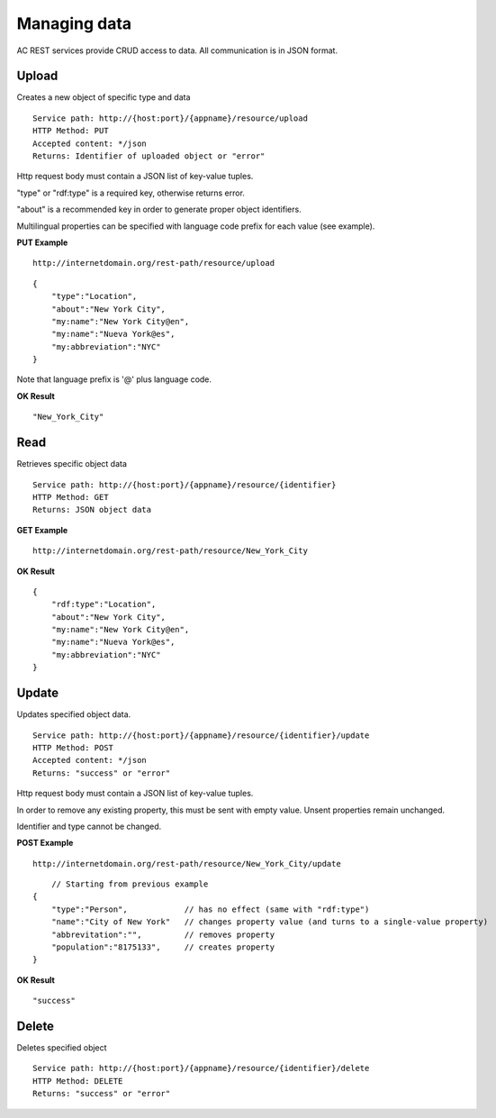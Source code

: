 Managing data
======================================================================================

AC REST services provide CRUD access to data. All communication is in JSON format.


Upload
------------------

Creates a new object of specific type and data

::

    Service path: http://{host:port}/{appname}/resource/upload
    HTTP Method: PUT
    Accepted content: */json
    Returns: Identifier of uploaded object or "error"

Http request body must contain a JSON list of key-value tuples. 

"type" or "rdf:type" is a required key, otherwise returns error. 

"about" is a recommended key in order to generate proper object identifiers.

Multilingual properties can be specified with language code prefix for each value (see example).

**PUT Example**

::

    http://internetdomain.org/rest-path/resource/upload

::

    {
        "type":"Location",
        "about":"New York City",
        "my:name":"New York City@en",
        "my:name":"Nueva York@es",
        "my:abbreviation":"NYC"
    }
    
Note that language prefix is '@' plus language code.

**OK Result**

::

    "New_York_City"


Read
-------------------

Retrieves specific object data

::

    Service path: http://{host:port}/{appname}/resource/{identifier}
    HTTP Method: GET
    Returns: JSON object data

**GET Example**

::

    http://internetdomain.org/rest-path/resource/New_York_City

**OK Result**

::

    {
        "rdf:type":"Location",
        "about":"New York City",
        "my:name":"New York City@en",
        "my:name":"Nueva York@es",
        "my:abbreviation":"NYC"
    }


Update
-----------------------

Updates specified object data. 

::

    Service path: http://{host:port}/{appname}/resource/{identifier}/update
    HTTP Method: POST
    Accepted content: */json
    Returns: "success" or "error"

Http request body must contain a JSON list of key-value tuples. 

In order to remove any existing property, this must be sent with empty value. Unsent properties remain unchanged.

Identifier and type cannot be changed.

**POST Example**

::

    http://internetdomain.org/rest-path/resource/New_York_City/update

::

	// Starting from previous example
    {
        "type":"Person",            // has no effect (same with "rdf:type")
        "name":"City of New York"   // changes property value (and turns to a single-value property)
        "abbrevitation":"",         // removes property
        "population":"8175133",     // creates property
    }

**OK Result**

::

    "success"


Delete
---------------------

Deletes specified object

::

    Service path: http://{host:port}/{appname}/resource/{identifier}/delete
    HTTP Method: DELETE
    Returns: "success" or "error"




